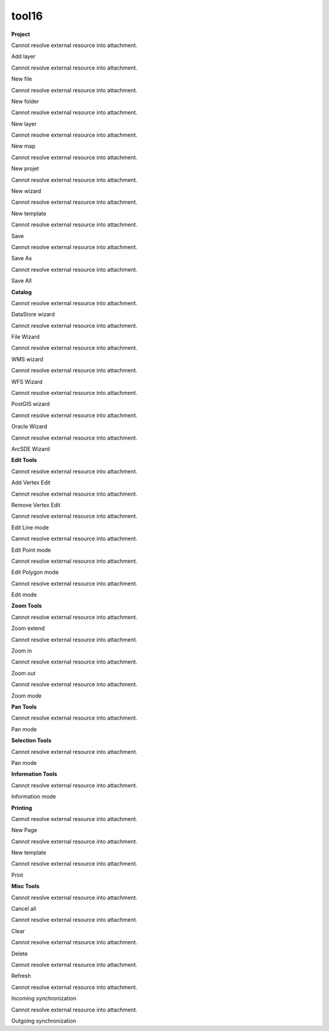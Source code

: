 tool16
======

 

**Project**

Cannot resolve external resource into attachment.

Add layer

Cannot resolve external resource into attachment.

New file

Cannot resolve external resource into attachment.

New folder

Cannot resolve external resource into attachment.

New layer

Cannot resolve external resource into attachment.

New map

Cannot resolve external resource into attachment.

New projet

Cannot resolve external resource into attachment.

New wizard

Cannot resolve external resource into attachment.

New template

Cannot resolve external resource into attachment.

Save

Cannot resolve external resource into attachment.

Save As

Cannot resolve external resource into attachment.

Save All

 

**Catalog**

Cannot resolve external resource into attachment.

DataStore wizard

Cannot resolve external resource into attachment.

File Wizard

Cannot resolve external resource into attachment.

WMS wizard

Cannot resolve external resource into attachment.

WFS Wizard

Cannot resolve external resource into attachment.

PostGIS wizard

Cannot resolve external resource into attachment.

Oracle Wizard

Cannot resolve external resource into attachment.

ArcSDE Wizard

 

**Edit Tools**

Cannot resolve external resource into attachment.

Add Vertex Edit

Cannot resolve external resource into attachment.

Remove Vertex Edit

Cannot resolve external resource into attachment.

Edit Line mode

Cannot resolve external resource into attachment.

Edit Point mode

Cannot resolve external resource into attachment.

Edit Polygon mode

Cannot resolve external resource into attachment.

Edit mode

 

**Zoom Tools**

Cannot resolve external resource into attachment.

Zoom extend

Cannot resolve external resource into attachment.

Zoom in

Cannot resolve external resource into attachment.

Zoom out

Cannot resolve external resource into attachment.

Zoom mode

 

**Pan Tools**

Cannot resolve external resource into attachment.

Pan mode

 

**Selection Tools**

Cannot resolve external resource into attachment.

Pan mode

 

**Information Tools**

Cannot resolve external resource into attachment.

Information mode

 

**Printing**

Cannot resolve external resource into attachment.

New Page

Cannot resolve external resource into attachment.

New template

Cannot resolve external resource into attachment.

Print

 

**Misc Tools**

Cannot resolve external resource into attachment.

Cancel all

Cannot resolve external resource into attachment.

Clear

Cannot resolve external resource into attachment.

Delete

Cannot resolve external resource into attachment.

Refresh

Cannot resolve external resource into attachment.

Incoming synchronization

Cannot resolve external resource into attachment.

Outgoing synchronization
